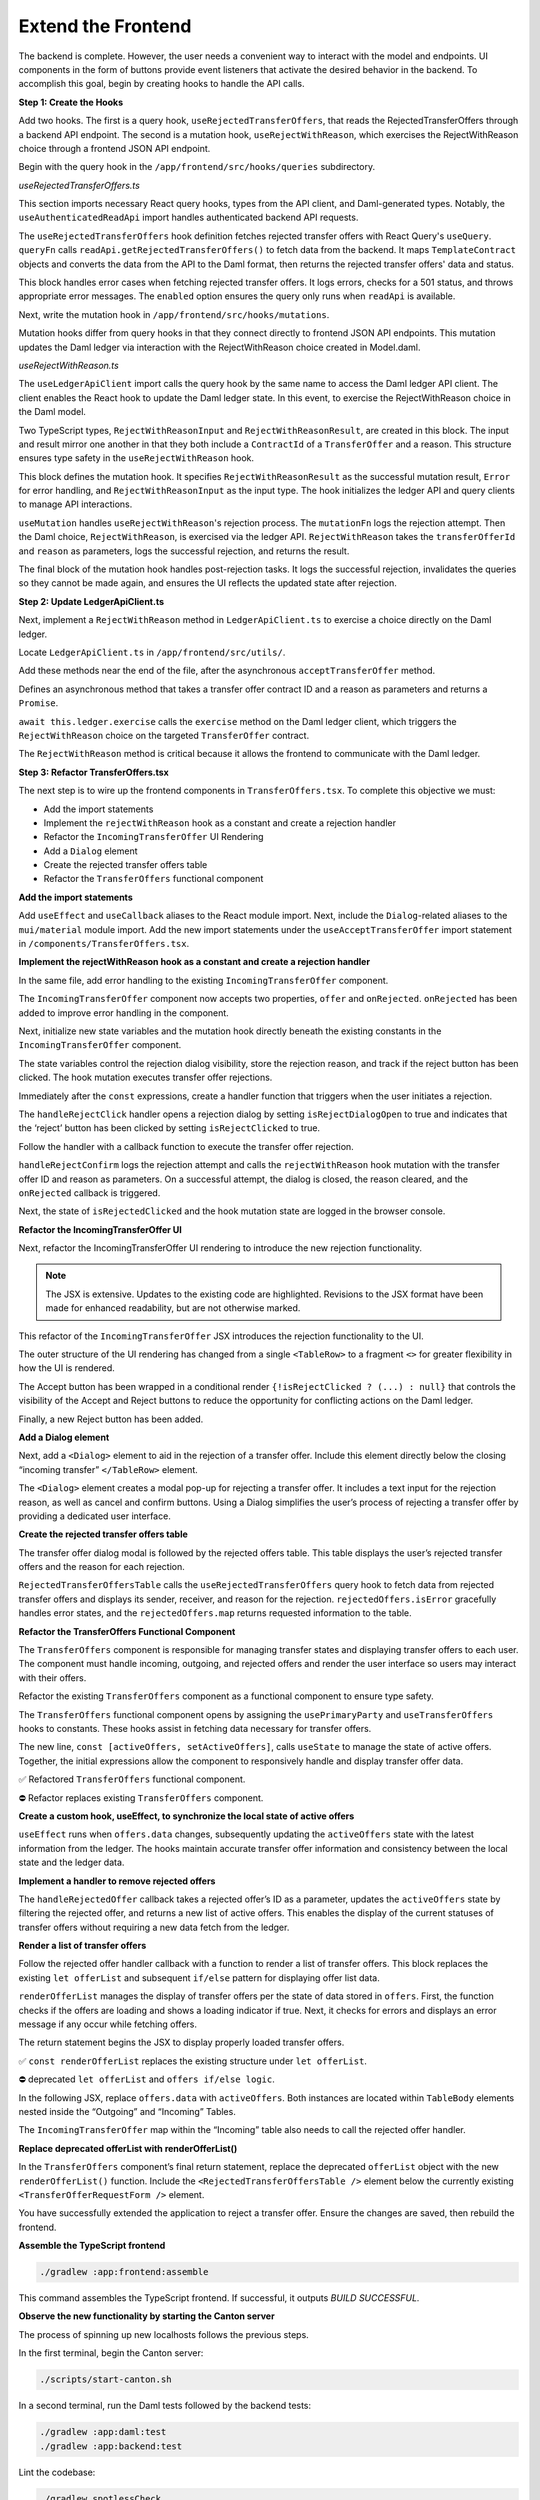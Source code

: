 .. Copyright (c) 2024 Digital Asset (Switzerland) GmbH and/or its affiliates. All rights reserved.
.. SPDX-License-Identifier: Apache-2.0

Extend the Frontend
===================

The backend is complete. However, the user needs a convenient way to interact with the model and endpoints. UI components in the form of buttons provide event listeners that activate the desired behavior in the backend. To accomplish this goal, begin by creating hooks to handle the API calls.

**Step 1: Create the Hooks**

Add two hooks. The first is a query hook, ``useRejectedTransferOffers``, that reads the RejectedTransferOffers through a backend API endpoint. The second is a mutation hook, ``useRejectWithReason``, which exercises the RejectWithReason choice through a frontend JSON API endpoint. 

Begin with the query hook in the ``/app/frontend/src/hooks/queries`` subdirectory.

*useRejectedTransferOffers.ts*

.. code-block:: typescript
   :linenos:
   :lineno-start: 1

    import { UseQueryResult, useQuery } from '@tanstack/react-query';
    import {
      ListRejectedTransferOfferResponse,
      TemplateContract as ApiTemplateContract,
    } from 'app-read-api-ts-client';
    import { RejectedTransferOffer as DamlRejectedTransferOffer } from '@daml.js/daml-app-template/lib/Com/Daml/App/Template/Model';
    import TemplateContract from '../../utils/TemplateContract';
    import useAuthenticatedReadApi from './useAuthenticatedReadApi';

This section imports necessary React query hooks, types from the API client, and Daml-generated types. Notably, the ``useAuthenticatedReadApi`` import handles authenticated backend API requests.

.. code-block:: typescript
   :linenos:
   :lineno-start: 10

    const useRejectedTransferOffers = (): UseQueryResult
      TemplateContract<DamlRejectedTransferOffer>[],
      string
    > => {
      const readApi = useAuthenticatedReadApi();

      return useQuery({
        queryKey: ['RejectedTransferOffers', readApi],
        queryFn: async () => {
          if (!readApi) throw new Error('Read API not available');
          try {
            const response: ListRejectedTransferOfferResponse =
              await readApi.getRejectedTransferOffers();

            const rejectedOffers = response.rejected_transfer_offers || [];

            return rejectedOffers.map((rejectedOffer: ApiTemplateContract) =>
              TemplateContract.fromOpenAPI(DamlRejectedTransferOffer, rejectedOffer),
            );

The ``useRejectedTransferOffers`` hook definition fetches rejected transfer offers with React Query's ``useQuery``. ``queryFn`` calls ``readApi.getRejectedTransferOffers()`` to fetch data from the backend. It maps ``TemplateContract`` objects and converts the data from the API to the Daml format, then returns the rejected transfer offers' data and status.

.. code-block:: typescript
   :linenos:
   :lineno-start: 29

          } catch (error: unknown) {
            console.error('Error fetching rejected transfer offers:', error);
            if (error instanceof Error) {
              if ('status' in error && error.status === 501) {
                throw new Error('The rejected transfer offers feature is not implemented yet.');
              }
              throw error;
            }
            throw new Error('Failed to fetch rejected transfer offers.');
          }
        },
        enabled: !!readApi,
      });
    };

    export default useRejectWithReason;

This block handles error cases when fetching rejected transfer offers. It logs errors, checks for a 501 status, and throws appropriate error messages. The ``enabled`` option ensures the query only runs when ``readApi`` is available. 

Next, write the mutation hook in ``/app/frontend/src/hooks/mutations``.

Mutation hooks differ from query hooks in that they connect directly to frontend JSON API endpoints. This mutation updates the Daml ledger via interaction with the RejectWithReason choice created in Model.daml.

*useRejectWithReason.ts*

.. code-block:: typescript
   :linenos:
   :lineno-start: 1

    import { UseMutationResult, useMutation, useQueryClient } from '@tanstack/react-query';
    import { TransferOffer } from '@daml.js/daml-app-template/lib/Com/Daml/App/Template/Model';
    import { ContractId } from '@daml/types';
    import useLedgerApiClient from '../queries/useLedgerApiClient';

The ``useLedgerApiClient`` import calls the query hook by the same name to access the Daml ledger API client. The client enables the React hook to update the Daml ledger state. In this event, to exercise the RejectWithReason choice in the Daml model.

.. code-block:: typescript
   :linenos:
   :lineno-start: 6

    type RejectWithReasonInput = {
      transferOfferId: ContractId<TransferOffer>;
      reason: string;
    };

    type RejectWithReasonResult = {
      transferOfferId: ContractId<TransferOffer>;
      reason: string;
    };

Two TypeScript types, ``RejectWithReasonInput`` and ``RejectWithReasonResult``, are created in this block. The input and result mirror one another in that they both include a ``ContractId`` of a ``TransferOffer`` and a reason. This structure ensures type safety in the ``useRejectWithReason`` hook.

.. code-block:: typescript
   :linenos:
   :lineno-start: 16

    const useRejectWithReason = (): UseMutationResult
      RejectWithReasonResult,
      Error,
      RejectWithReasonInput
    > => {
      const ledgerApi = useLedgerApiClient();
      const queryClient = useQueryClient();

This block defines the mutation hook. It specifies ``RejectWithReasonResult`` as the successful mutation result, ``Error`` for error handling, and ``RejectWithReasonInput`` as the input type. The hook initializes the ledger API and query clients to manage API interactions.

.. code-block:: typescript
   :linenos:
   :lineno-start: 24

      return useMutation<RejectWithReasonResult, Error, RejectWithReasonInput>({
        mutationFn: async ({ transferOfferId, reason }) => {
          console.log('Rejecting offer:', transferOfferId, 'with reason:', reason);
          await ledgerApi.RejectWithReason(transferOfferId, reason);
          console.log('Offer rejected successfully.');
          return { transferOfferId, reason };
        },

``useMutation`` handles ``useRejectWithReason``'s rejection process. The ``mutationFn`` logs the rejection attempt. Then the Daml choice, ``RejectWithReason``, is exercised via the ledger API. ``RejectWithReason`` takes the ``transferOfferId`` and ``reason`` as parameters, logs the successful rejection, and returns the result.

.. code-block:: typescript
   :linenos:
   :lineno-start: 31

        onSuccess: async (data) => {
          console.log('Rejection successful, invalidating queries');
          try {
            await queryClient.invalidateQueries(['ListTransferOffers']);
            await queryClient.invalidateQueries(['ListRejectedTransferOffers']);
            console.log('Queries invalidated successfully');
          } catch (error) {
            console.error('Failed to invalidate queries:', error);
          }
          return data;
        },
      });
    };

    export default useRejectWithReason;

The final block of the mutation hook handles post-rejection tasks. It logs the successful rejection, invalidates the queries so they cannot be made again, and ensures the UI reflects the updated state after rejection.

**Step 2: Update LedgerApiClient.ts**

Next, implement a ``RejectWithReason`` method in ``LedgerApiClient.ts`` to exercise a choice directly on the Daml ledger.

Locate ``LedgerApiClient.ts`` in ``/app/frontend/src/utils/``.

Add these methods near the end of the file, after the asynchronous ``acceptTransferOffer`` method.

.. code-block:: typescript
   :linenos:
   :lineno-start: 115

    async RejectWithReason(
      transferOfferCid: ContractId<TransferOffer>,
      reason: string,
    ): Promise<void> {
      await this.ledger.exercise(TransferOffer.RejectWithReason, transferOfferCid, { reason });
    }

Defines an asynchronous method that takes a transfer offer contract ID and a reason as parameters and returns a ``Promise``.

``await this.ledger.exercise`` calls the ``exercise`` method on the Daml ledger client, which triggers the ``RejectWithReason`` choice on the targeted ``TransferOffer`` contract.

The ``RejectWithReason`` method is critical because it allows the frontend to communicate with the Daml ledger.

**Step 3: Refactor TransferOffers.tsx**

The next step is to wire up the frontend components in ``TransferOffers.tsx``. To complete this objective we must:

- Add the import statements
- Implement the ``rejectWithReason`` hook as a constant and create a rejection handler
- Refactor the ``IncomingTransferOffer`` UI Rendering
- Add a ``Dialog`` element
- Create the rejected transfer offers table
- Refactor the ``TransferOffers`` functional component

**Add the import statements**

Add ``useEffect`` and ``useCallback`` aliases to the React module import.
Next, include the ``Dialog``-related aliases to the ``mui/material`` module import.
Add the new import statements under the ``useAcceptTransferOffer`` import statement in ``/components/TransferOffers.tsx``.

.. code-block:: typescript
   :linenos:
   :lineno-start: 1

    import { useMemo, useState, useEffect, useCallback } from 'react';
    import {
      Button,
      Card,
      Dialog,
      DialogActions,
      DialogContent,
      DialogTitle,
      MenuItem,
      Stack,
      Table,
      TableBody,
      TableCell,
      TableHead,
      TableRow,
      TextField,
      Typography,
    } from '@mui/material';
    ...
    import useRejectWithReason from '../hooks/mutations/useRejectWithReason';
    ...
    import useRejectedTransferOffers from '../hooks/queries/useRejectedTransferOffers';

**Implement the rejectWithReason hook as a constant and create a rejection handler**

In the same file, add error handling to the existing ``IncomingTransferOffer`` component.

.. code-block:: typescript
   :linenos:
   :lineno-start: 203

    const IncomingTransferOffer = ({
      offer,
      onRejected,
    }: {
      offer: TemplateContract<TransferOffer>;
      onRejected: (offerId: ContractId<TransferOffer>) => void;
    }) => {

The ``IncomingTransferOffer`` component now accepts two properties, ``offer`` and ``onRejected``. ``onRejected`` has been added to improve error handling in the component.

Next, initialize new state variables and the mutation hook directly beneath the existing constants in the ``IncomingTransferOffer`` component.

.. code-block:: typescript
   :linenos:
   :lineno-start: 222

    const [isRejectDialogOpen, setIsRejectDialogOpen] = useState(false);
    const [rejectionReason, setRejectionReason] = useState('');
    const [isRejectClicked, setIsRejectClicked] = useState(false);
    const rejectWithReason = useRejectWithReason();

The state variables control the rejection dialog visibility, store the rejection reason, and track if the reject button has been clicked. The hook mutation executes transfer offer rejections.

Immediately after the ``const`` expressions, create a handler function that triggers when the user initiates a rejection.

.. code-block:: typescript
   :linenos:
   :lineno-start: 227

    const handleRejectClick = () => {
      setIsRejectDialogOpen(true);
      setIsRejectClicked(true);
    };

The ``handleRejectClick`` handler opens a rejection dialog by setting ``isRejectDialogOpen`` to true and indicates that the ‘reject’ button has been clicked by setting ``isRejectClicked`` to true.

Follow the handler with a callback function to execute the transfer offer rejection.

.. code-block:: typescript
   :linenos:
   :lineno-start: 232

    const handleRejectConfirm = useCallback(() => {
      console.log('Attempting to reject transfer offer:', offer.contractId);
      rejectWithReason.mutate(
        { transferOfferId: offer.contractId, reason: rejectionReason },
        {
          onSuccess: (data) => {
            setIsRejectDialogOpen(false);
            setRejectionReason('');
            onRejected(data.transferOfferId);
          },
        },
      );
    }, [rejectWithReason, offer.contractId, rejectionReason, onRejected]);

``handleRejectConfirm`` logs the rejection attempt and calls the ``rejectWithReason`` hook mutation with the transfer offer ID and reason as parameters. On a successful attempt, the dialog is closed, the reason cleared, and the ``onRejected`` callback is triggered.

Next, the state of ``isRejectedClicked`` and the hook mutation state are logged in the browser console.

.. code-block:: typescript
   :linenos:
   :lineno-start: 246

    console.log('Component rendering. isRejectClicked:', isRejectClicked);
    console.log('Mutation state:', rejectWithReason);

**Refactor the IncomingTransferOffer UI**

Next, refactor the IncomingTransferOffer UI rendering to introduce the new rejection functionality.

.. note::
   The JSX is extensive. Updates to the existing code are highlighted. Revisions to the JSX format have been made for enhanced readability, but are not otherwise marked.

.. code-block:: jsx
   :linenos:
   :lineno-start: 249
   :emphasize-lines: 2, 34-35, 44-48, 54-62

      return (
        <>
        <TableRow aria-label="incoming transfer">
          <TableCell aria-labelledby="incoming-transferoffer-sender">
            {offer.payload.sender}
          </TableCell>
          <TableCell aria-labelledby="incoming-transferoffer-amount">
            {renderedFungible.amount}
          </TableCell>
          <TableCell aria-labelledby="incoming-transferoffer-instrument-issuer">
            {renderedFungible.instrumentIssuer}
          </TableCell>
          <TableCell aria-labelledby="incoming-transferoffer-instrument-id">
            {renderedFungible.instrumentId}
          </TableCell>
          <TableCell aria-labelledby="incoming-transferoffer-instrument-version">
            {renderedFungible.instrumentVersion}
          </TableCell>
          <TableCell>
            <TextField
              select
              label="Receiver Account"
              value={receiverAccountCid || ''}
              onChange={(e) => setReceiverAccountCid(e.target.value as ContractId<Account>)}
            >
              {(accounts.data || []).map((account) => (
                <MenuItem key={account.contractId} value={account.contractId}>
                  {account.view(Account).id.unpack}
                </MenuItem>
              ))}
            </TextField>
          </TableCell>
          <TableCell>
            {!isRejectClicked ? (
              <>
            <Button
              onClick={() => 
                acceptTransferOffer.mutate({ receiverAccountCid: receiverAccountCid! })
              }
              disabled={!receiverAccountCid || acceptTransferOffer.isLoading}
            >
              Accept
            </Button>
            <Button onClick={handleRejectClick} disabled={rejectWithReason.isLoading}>
              Reject
            </Button>
          </>
        ) : null}
        {acceptTransferOffer.isError && (
          <ErrorDisplay 
            message={`Failed to accept transfer offer ${acceptTransferOffer.error}`} 
          />
        )}
        {rejectWithReason.isError && (
          <ErrorDisplay
            message={`Failed to confirm reject transfer offer: ${
              rejectWithReason.error instanceof Error
                ? rejectWithReason.error.message
                : String(rejectWithReason.error)
            }`}
          />
          )}
          </TableCell>
        </TableRow>
      </>

This refactor of the ``IncomingTransferOffer`` JSX introduces the rejection functionality to the UI.

The outer structure of the UI rendering has changed from a single ``<TableRow>`` to a fragment ``<>`` for greater flexibility in how the UI is rendered.

The Accept button has been wrapped in a conditional render ``{!isRejectClicked ? (...) : null}`` that controls the visibility of the Accept and Reject buttons to reduce the opportunity for conflicting actions on the Daml ledger.

Finally, a new Reject button has been added.

**Add a Dialog element**

Next, add a ``<Dialog>`` element to aid in the rejection of a transfer offer. Include this element directly below the closing “incoming transfer” ``</TableRow>`` element.

.. code-block:: jsx
   :linenos:
   :lineno-start: 313

      <Dialog open={isRejectDialogOpen} onClose={() => setIsRejectDialogOpen(false)}>
        <DialogTitle>Reject Transfer Offer</DialogTitle>
        <DialogContent>
          <TextField
            autoFocus
            margin="dense"
            label="Rejection Reason"
            type="text"
            fullWidth
            value={rejectionReason}
            onChange={(e) => setRejectionReason(e.target.value)}
          />
        </DialogContent>
        <DialogActions>
          <Button onClick={() => setIsRejectDialogOpen(false)}>Cancel</Button>
          <Button
            onClick={handleRejectConfirm}
            disabled={!rejectionReason || rejectWithReason.isLoading}
          >
            Confirm Rejection
          </Button>
        </DialogActions>
      </Dialog>
    </>

The ``<Dialog>`` element creates a modal pop-up for rejecting a transfer offer. It includes a text input for the rejection reason, as well as cancel and confirm buttons. Using a Dialog simplifies the user’s process of rejecting a transfer offer by providing a dedicated user interface.

**Create the rejected transfer offers table**

The transfer offer dialog modal is followed by the rejected offers table. This table displays the user’s rejected transfer offers and the reason for each rejection.

.. code-block:: jsx
   :linenos:
   :lineno-start: 340

    const RejectedTransferOffersTable = () => {
      const rejectedOffers = useRejectedTransferOffers();

      if (rejectedOffers.isLoading) return <Loading />;
      if (rejectedOffers.isError) {
        console.error('Error loading rejected offers:', rejectedOffers.error);
        return (
          <ErrorDisplay message="Failed to load rejected offers. The feature may not be implemented yet." />
        );
      }

      if (!rejectedOffers.data || rejectedOffers.data.length === 0) {
        return <Typography>No rejected transfer offers found.</Typography>;
      }

      return (
        <Table>
          <TableHead>
            <TableRow>
              <TableCell>Sender</TableCell>
              <TableCell>Receiver</TableCell>
              <TableCell>Rejection Reason</TableCell>
            </TableRow>
          </TableHead>
          <TableBody>
            {rejectedOffers.data.map((offer) => (
              <TableRow key={offer.contractId}>
                <TableCell>{offer.payload.transferOffer.sender}</TableCell>
                <TableCell>{offer.payload.transferOffer.receiver}</TableCell>
                <TableCell>{offer.payload.rejectionReason}</TableCell>
              </TableRow>
            ))}
          </TableBody>
        </Table>
      );
    };

``RejectedTransferOffersTable`` calls the ``useRejectedTransferOffers`` query hook to fetch data from rejected transfer offers and displays its sender, receiver, and reason for the rejection. ``rejectedOffers.isError`` gracefully handles error states, and the ``rejectedOffers.map`` returns requested information to the table.

**Refactor the TransferOffers Functional Component**

The ``TransferOffers`` component is responsible for managing transfer states and displaying transfer offers to each user. The component must handle incoming, outgoing, and rejected offers and render the user interface so users may interact with their offers.

Refactor the existing ``TransferOffers`` component as a functional component to ensure type safety.

.. code-block:: typescript
   :linenos:
   :lineno-start: 1

    const TransferOffers: React.FC = () => {
      const party = usePrimaryParty();
      const offers = useTransferOffers();
      const [activeOffers, setActiveOffers] = useState<TemplateContract<TransferOffer>[]>([]);

The ``TransferOffers`` functional component opens by assigning the ``usePrimaryParty`` and ``useTransferOffers`` hooks to constants. These hooks assist in fetching data necessary for transfer offers.

The new line, ``const [activeOffers, setActiveOffers]``, calls ``useState`` to manage the state of active offers. Together, the initial expressions allow the component to responsively handle and display transfer offer data.

✅ Refactored ``TransferOffers`` functional component.

.. image:: images/transferoffers-new.png

⛔ Refactor replaces existing ``TransferOffers`` component.

.. image:: images/transferoffers-old.png

**Create a custom hook, useEffect, to synchronize the local state of active offers**

.. code-block:: typescript
   :linenos:
   :lineno-start: 1

    useEffect(() => {
      if (offers.data) {
        setActiveOffers(offers.data);
      }
    }, [offers.data]);

``useEffect`` runs when ``offers.data`` changes, subsequently updating the ``activeOffers`` state with the latest information from the ledger. The hooks maintain accurate transfer offer information and consistency between the local state and the ledger data.


**Implement a handler to remove rejected offers**

.. code-block:: typescript
   :linenos:
   :lineno-start: 1

    const handleRejectedOffer = useCallback((rejectedOfferId: ContractId<TransferOffer>) => {
      console.log('Handling rejected offer:', rejectedOfferId);
      setActiveOffers((prevOffers) => {
        const newOffers = prevOffers.filter((offer) => offer.contractId !== rejectedOfferId);
        console.log('New active offers:', newOffers);
        return newOffers;
      });
    }, []);

The ``handleRejectedOffer`` callback takes a rejected offer’s ID as a parameter, updates the ``activeOffers`` state by filtering the rejected offer, and returns a new list of active offers. This enables the display of the current statuses of transfer offers without requiring a new data fetch from the ledger.


**Render a list of transfer offers**

Follow the rejected offer handler callback with a function to render a list of transfer offers. This block replaces the existing ``let offerList`` and subsequent ``if/else`` pattern for displaying offer list data.

.. code-block:: typescript
   :linenos:
   :lineno-start: 1

    const renderOfferList = () => {
      if (offers.isLoading) return <Loading />;
      if (offers.isError)
        return <ErrorDisplay message={`Failed to load transfer offers: ${offers.error}`} />;

      return (
        <Stack direction="column" spacing={2}>

``renderOfferList`` manages the display of transfer offers per the state of data stored in ``offers``. First, the function checks if the offers are loading and shows a loading indicator if true. Next, it checks for errors and displays an error message if any occur while fetching offers.

The return statement begins the JSX to display properly loaded transfer offers.

✅ ``const renderOfferList`` replaces the existing structure under ``let offerList``.

.. image:: images/renderOfferList-new.png

⛔ deprecated ``let offerList`` and ``offers if/else logic``.

.. image:: images/replaced-offer-list.png

In the following JSX, replace ``offers.data`` with ``activeOffers``. Both instances are located within ``TableBody`` elements nested inside the “Outgoing” and “Incoming” Tables.

.. code-block:: jsx
   :linenos:
   :lineno-start: 417

    <TableBody>
      {activeOffers
        .filter((o) => o.payload.sender === party.data)
        .map((o) => (
          <OutgoingTransferOffer key={o.contractId} offer={o} />
        ))}
    </TableBody>

The ``IncomingTransferOffer`` map within the “Incoming” table also needs to call the rejected offer handler.

.. code-block:: jsx
   :linenos:
   :lineno-start: 439

        <TableBody>
          {activeOffers
            .filter((o) => o.payload.receiver === party.data)
            .map((o) => (
              <IncomingTransferOffer
                key={o.contractId}
                offer={o}
                onRejected={handleRejectedOffer}
              />
            ))}
        </TableBody>
        </Table>
      </Stack>
      );
    };

**Replace deprecated offerList with renderOfferList()**

In the ``TransferOffers`` component’s final return statement, replace the deprecated ``offerList`` object with the new ``renderOfferList()`` function. Include the ``<RejectedTransferOffersTable />`` element below the currently existing ``<TransferOfferRequestForm />`` element.

.. code-block:: jsx
   :linenos:
   :lineno-start: 455

      return (
        <Card variant="outlined">
          <Typography variant="h4">Transfer Offers</Typography>
          <TransferOfferRequestForm />
          {renderOfferList()}
          {offers.data && (
            <>
              <Typography variant="h5">Rejected Offers</Typography>
              <RejectedTransferOffersTable />
            </>
          )}
        </Card>
      );
    };

You have successfully extended the application to reject a transfer offer. Ensure the changes are saved, then rebuild the frontend.

**Assemble the TypeScript frontend**

.. code-block:: bash

    ./gradlew :app:frontend:assemble

This command assembles the TypeScript frontend. If successful, it outputs `BUILD SUCCESSFUL.`


**Observe the new functionality by starting the Canton server**

The process of spinning up new localhosts follows the previous steps.

In the first terminal, begin the Canton server:

.. code-block:: bash

    ./scripts/start-canton.sh

In a second terminal, run the Daml tests followed by the backend tests:

.. code-block:: bash

    ./gradlew :app:daml:test
    ./gradlew :app:backend:test

Lint the codebase:

.. code-block:: bash

    ./gradlew spotlessCheck
    ./gradlew spotlessApply

Start the backend server:

.. code-block:: bash

    ./gradlew bootRun --args='--spring.profiles.active=dev'

In a third terminal, begin the frontend server:

.. code-block:: bash

    cd app/frontend
    npm run dev

In a fourth terminal, from the frontend subdirectory, begin the provider’s frontend server:

.. code-block:: bash

    JSON_API_PORT=4003 npm run dev
